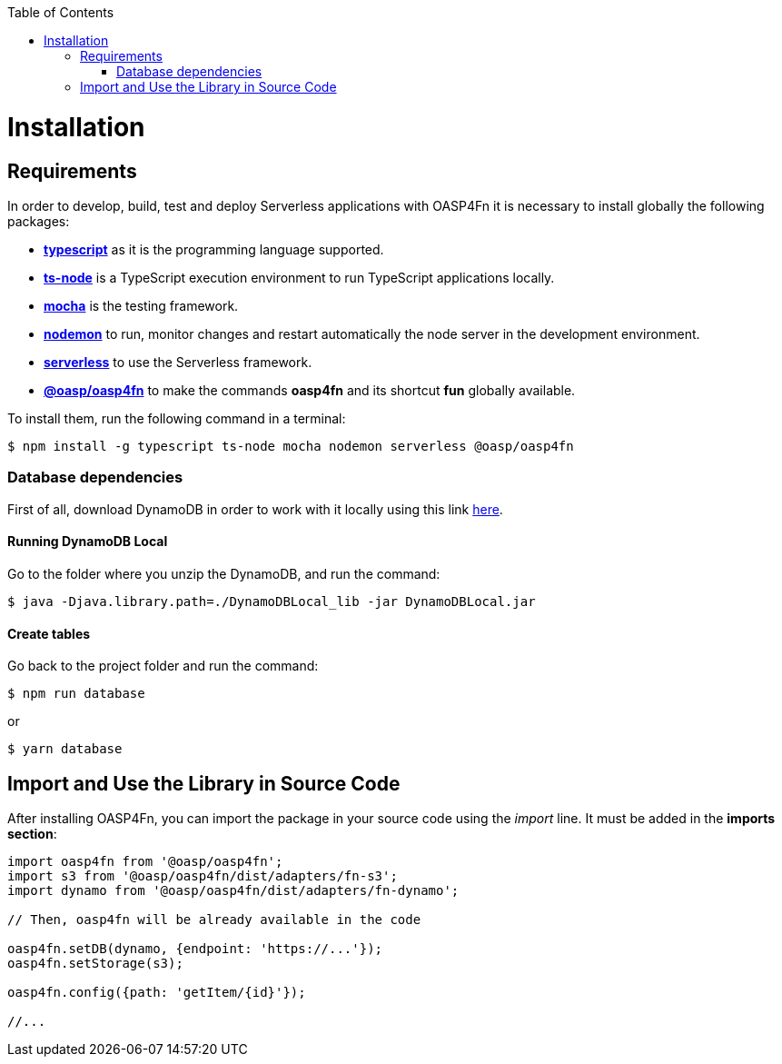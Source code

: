 :toc: macro
toc::[]

= Installation

== Requirements

In order to develop, build, test and deploy Serverless applications with OASP4Fn it is necessary to install globally the following packages:

* link:https://www.typescriptlang.org/[**typescript**] as it is the programming language supported.
* link:https://github.com/TypeStrong/ts-node[**ts-node**] is a TypeScript execution environment to run TypeScript applications locally. 
* link:https://mochajs.org/[**mocha**] is the testing framework.
* link:https://github.com/remy/nodemon[**nodemon**] to run, monitor changes and restart automatically the node server in the development environment.
* link:https://serverless.com/[**serverless**] to use the Serverless framework. 
* link:https://github.com/oasp/oasp4fn[**@oasp/oasp4fn**] to make the commands **oasp4fn** and its shortcut **fun** globally available. 

To install them, run the following command in a terminal: 

[source, bash]
----
$ npm install -g typescript ts-node mocha nodemon serverless @oasp/oasp4fn
----

=== Database dependencies

First of all, download DynamoDB in order to work with it locally using this link  http://docs.aws.amazon.com/amazondynamodb/latest/developerguide/DynamoDBLocal.html[here].

==== Running DynamoDB Local

Go to the folder where you unzip the DynamoDB, and run the command:

    $ java -Djava.library.path=./DynamoDBLocal_lib -jar DynamoDBLocal.jar
    
==== Create tables

Go back to the project folder and run the command:

    $ npm run database

or

    $ yarn database

== Import and Use the Library in Source Code

After installing OASP4Fn, you can import the package in your source code using the _import_ line. It must be added in the **imports section**:

[source, typescript]
----
import oasp4fn from '@oasp/oasp4fn';
import s3 from '@oasp/oasp4fn/dist/adapters/fn-s3';
import dynamo from '@oasp/oasp4fn/dist/adapters/fn-dynamo';

// Then, oasp4fn will be already available in the code

oasp4fn.setDB(dynamo, {endpoint: 'https://...'});
oasp4fn.setStorage(s3);

oasp4fn.config({path: 'getItem/{id}'});

//...
----